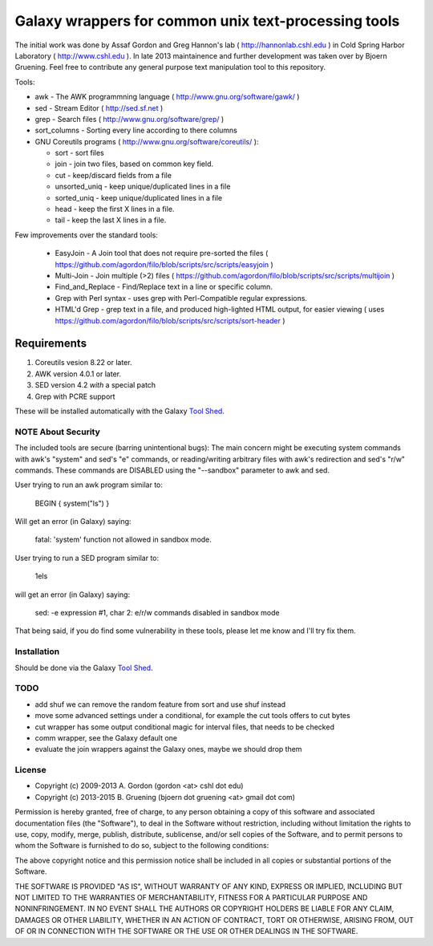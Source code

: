 Galaxy wrappers for common unix text-processing tools
=====================================================

The initial work was done by Assaf Gordon and Greg Hannon's lab ( http://hannonlab.cshl.edu ) 
in Cold Spring Harbor Laboratory ( http://www.cshl.edu ). In late 2013 maintainence and 
further development was taken over by Bjoern Gruening. Feel free to contribute any general purpose
text manipulation tool to this repository.


Tools:

* awk - The AWK programmning language ( http://www.gnu.org/software/gawk/ )
* sed - Stream Editor ( http://sed.sf.net )
* grep - Search files ( http://www.gnu.org/software/grep/ )
* sort_columns - Sorting every line according to there columns
* GNU Coreutils programs ( http://www.gnu.org/software/coreutils/ ):

  * sort - sort files
  * join - join two files, based on common key field.
  * cut  - keep/discard fields from a file
  * unsorted_uniq - keep unique/duplicated lines in a file
  * sorted_uniq - keep unique/duplicated lines in a file
  * head - keep the first X lines in a file.
  * tail - keep the last X lines in a file.

Few improvements over the standard tools:

  * EasyJoin - A Join tool that does not require pre-sorted the files ( https://github.com/agordon/filo/blob/scripts/src/scripts/easyjoin )
  * Multi-Join - Join multiple (>2) files ( https://github.com/agordon/filo/blob/scripts/src/scripts/multijoin )
  * Find_and_Replace - Find/Replace text in a line or specific column.
  * Grep with Perl syntax - uses grep with Perl-Compatible regular expressions.
  * HTML'd Grep - grep text in a file, and produced high-lighted HTML output, for easier viewing ( uses https://github.com/agordon/filo/blob/scripts/src/scripts/sort-header )


Requirements
------------

1. Coreutils vesion 8.22 or later.
2. AWK version 4.0.1 or later.
3. SED version 4.2 *with* a special patch
4. Grep with PCRE support

These will be installed automatically with the Galaxy `Tool Shed`_.


-------------------
NOTE About Security
-------------------

The included tools are secure (barring unintentional bugs):
The main concern might be executing system commands with awk's "system" and sed's "e" commands,
or reading/writing arbitrary files with awk's redirection and sed's "r/w" commands.
These commands are DISABLED using the "--sandbox" parameter to awk and sed.

User trying to run an awk program similar to:

 BEGIN { system("ls") }

Will get an error (in Galaxy) saying:

 fatal: 'system' function not allowed in sandbox mode.

User trying to run a SED program similar to:

 1els

will get an error (in Galaxy) saying:

 sed: -e expression #1, char 2: e/r/w commands disabled in sandbox mode


That being said, if you do find some vulnerability in these tools, please let me know and I'll try fix them.

------------
Installation
------------

Should be done via the Galaxy `Tool Shed`_.

.. _`Tool Shed`: http://wiki.galaxyproject.org/Tool%20Shed


----
TODO
----

- add shuf 
  we can remove the random feature from sort and use shuf instead
- move some advanced settings under a conditional, for example the cut tools offers to cut bytes
- cut wrapper has some output conditional magic for interval files, that needs to be checked
- comm wrapper, see the Galaxy default one
- evaluate the join wrappers against the Galaxy ones, maybe we should drop them


-------
License
-------

* Copyright (c) 2009-2013   A. Gordon  (gordon <at> cshl dot edu)
* Copyright (c) 2013-2015   B. Gruening  (bjoern dot gruening <at> gmail dot com)


Permission is hereby granted, free of charge, to any person obtaining 
a copy of this software and associated documentation files (the 
"Software"), to deal in the Software without restriction, including 
without limitation the rights to use, copy, modify, merge, publish, 
distribute, sublicense, and/or sell copies of the Software, and to 
permit persons to whom the Software is furnished to do so, subject to 
the following conditions:

The above copyright notice and this permission notice shall be 
included in all copies or substantial portions of the Software.

THE SOFTWARE IS PROVIDED "AS IS", WITHOUT WARRANTY OF ANY KIND, 
EXPRESS OR IMPLIED, INCLUDING BUT NOT LIMITED TO THE WARRANTIES OF 
MERCHANTABILITY, FITNESS FOR A PARTICULAR PURPOSE AND NONINFRINGEMENT. 
IN NO EVENT SHALL THE AUTHORS OR COPYRIGHT HOLDERS BE LIABLE FOR ANY 
CLAIM, DAMAGES OR OTHER LIABILITY, WHETHER IN AN ACTION OF CONTRACT, 
TORT OR OTHERWISE, ARISING FROM, OUT OF OR IN CONNECTION WITH THE 
SOFTWARE OR THE USE OR OTHER DEALINGS IN THE SOFTWARE. 

